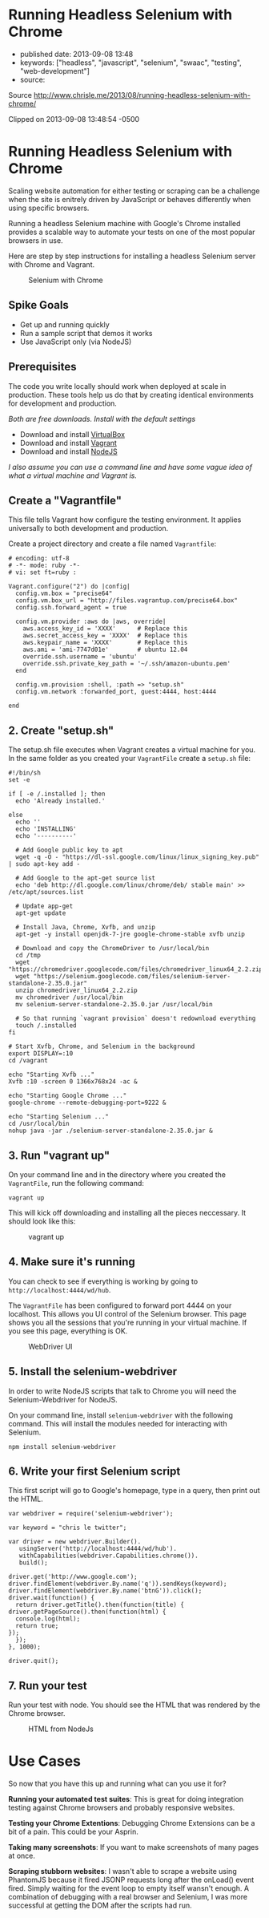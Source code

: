 * Running Headless Selenium with Chrome

  - published date: 2013-09-08 13:48
  - keywords: ["headless", "javascript", "selenium", "swaac", "testing", "web-development"]
  - source:

  Source http://www.chrisle.me/2013/08/running-headless-selenium-with-chrome/

  Clipped on 2013-09-08 13:48:54 -0500
* Running Headless Selenium with Chrome

  Scaling website automation for either testing or scraping can be a challenge when the site is enitrely driven by JavaScript or behaves differently when using specific browsers.

  Running a headless Selenium machine with Google's Chrome installed provides a scalable way to automate your tests on one of the most popular browsers in use.

  Here are step by step instructions for installing a headless Selenium server with Chrome and Vagrant.

  #+CAPTION: Selenium with Chrome
  [[http://www.chrisle.me/wp-content/uploads/2013/08/Screen-Shot-2013-08-18-at-1.02.09-PM.png]]


** Spike Goals

  - Get up and running quickly
  - Run a sample script that demos it works
  - Use JavaScript only (via NodeJS)

** Prerequisites

  The code you write locally should work when deployed at scale in production. These tools help us do that by creating identical environments for development and production.

  /Both are free downloads. Install with the default settings/

  - Download and install [[https://www.virtualbox.org/wiki/Downloads][VirtualBox]]
  - Download and install [[http://www.vagrantup.com/][Vagrant]]
  - Download and install [[http://nodejs.org/download/][NodeJS]]

  /I also assume you can use a command line and have some vague idea of what a virtual machine and Vagrant is./

** Create a "Vagrantfile"

  This file tells Vagrant how configure the testing environment. It applies universally to both development and production.

  Create a project directory and create a file named =Vagrantfile=:

  #+BEGIN_SRC shell-script
      # encoding: utf-8
      # -*- mode: ruby -*-
      # vi: set ft=ruby :

      Vagrant.configure("2") do |config|
        config.vm.box = "precise64"
        config.vm.box_url = "http://files.vagrantup.com/precise64.box"
        config.ssh.forward_agent = true

        config.vm.provider :aws do |aws, override|
          aws.access_key_id = 'XXXX'      # Replace this
          aws.secret_access_key = 'XXXX'  # Replace this
          aws.keypair_name = 'XXXX'       # Replace this
          aws.ami = 'ami-7747d01e'        # ubuntu 12.04
          override.ssh.username = 'ubuntu'
          override.ssh.private_key_path = '~/.ssh/amazon-ubuntu.pem'
        end

        config.vm.provision :shell, :path => "setup.sh"
        config.vm.network :forwarded_port, guest:4444, host:4444

      end
  #+END_SRC

** 2. Create "setup.sh"

  The setup.sh file executes when Vagrant creates a virtual machine for you. In the same folder as you created your =VagrantFile= create a =setup.sh= file:

  #+BEGIN_SRC shell-script
      #!/bin/sh
      set -e

      if [ -e /.installed ]; then
        echo 'Already installed.'

      else
        echo ''
        echo 'INSTALLING'
        echo '----------'

        # Add Google public key to apt
        wget -q -O - "https://dl-ssl.google.com/linux/linux_signing_key.pub" | sudo apt-key add -

        # Add Google to the apt-get source list
        echo 'deb http://dl.google.com/linux/chrome/deb/ stable main' >> /etc/apt/sources.list

        # Update app-get
        apt-get update

        # Install Java, Chrome, Xvfb, and unzip
        apt-get -y install openjdk-7-jre google-chrome-stable xvfb unzip

        # Download and copy the ChromeDriver to /usr/local/bin
        cd /tmp
        wget "https://chromedriver.googlecode.com/files/chromedriver_linux64_2.2.zip"
        wget "https://selenium.googlecode.com/files/selenium-server-standalone-2.35.0.jar"
        unzip chromedriver_linux64_2.2.zip
        mv chromedriver /usr/local/bin
        mv selenium-server-standalone-2.35.0.jar /usr/local/bin

        # So that running `vagrant provision` doesn't redownload everything
        touch /.installed
      fi

      # Start Xvfb, Chrome, and Selenium in the background
      export DISPLAY=:10
      cd /vagrant

      echo "Starting Xvfb ..."
      Xvfb :10 -screen 0 1366x768x24 -ac &

      echo "Starting Google Chrome ..."
      google-chrome --remote-debugging-port=9222 &

      echo "Starting Selenium ..."
      cd /usr/local/bin
      nohup java -jar ./selenium-server-standalone-2.35.0.jar &
  #+END_SRC

** 3. Run "vagrant up"

  On your command line and in the directory where you created the =VagrantFile=, run the following command:

  #+BEGIN_SRC shell-script
      vagrant up
  #+END_SRC

  This will kick off downloading and installing all the pieces neccessary. It should look like this:

  #+CAPTION: vagrant up
  [[http://www.chrisle.me/wp-content/uploads/2013/08/Screen-Shot-2013-08-18-at-12.35.54-PM.png]]


** 4. Make sure it's running

  You can check to see if everything is working by going to =http://localhost:4444/wd/hub=.

  The =VagrantFile= has been configured to forward port 4444 on your localhost. This allows you UI control of the Selenium browser. This page shows you all the sessions that you're running in your virtual machine. If you see this page, everything is OK.

  #+CAPTION: WebDriver UI
  [[http://www.chrisle.me/wp-content/uploads/2013/08/Screen-Shot-2013-08-18-at-12.32.08-PM.png]]


** 5. Install the selenium-webdriver

  In order to write NodeJS scripts that talk to Chrome you will need the Selenium-Webdriver for NodeJS.

  On your command line, install =selenium-webdriver= with the following command. This will install the modules needed for interacting with Selenium.

  #+BEGIN_SRC shell-script
    npm install selenium-webdriver
  #+END_SRC

** 6. Write your first Selenium script

  This first script will go to Google's homepage, type in a query, then print out the HTML.

  #+BEGIN_SRC shell-script
    var webdriver = require('selenium-webdriver');

    var keyword = "chris le twitter";

    var driver = new webdriver.Builder().
       usingServer('http://localhost:4444/wd/hub').
       withCapabilities(webdriver.Capabilities.chrome()).
       build();

    driver.get('http://www.google.com');
    driver.findElement(webdriver.By.name('q')).sendKeys(keyword);
    driver.findElement(webdriver.By.name('btnG')).click();
    driver.wait(function() {
      return driver.getTitle().then(function(title) {
	driver.getPageSource().then(function(html) {
	  console.log(html);
	  return true;
	});
      });
    }, 1000);

    driver.quit();
  #+END_SRC

** 7. Run your test

  Run your test with node. You should see the HTML that was rendered by the Chrome browser.

  #+CAPTION: HTML from NodeJs
  [[http://www.chrisle.me/wp-content/uploads/2013/08/Screen-Shot-2013-08-18-at-1.07.55-PM.png]]


* Use Cases

  So now that you have this up and running what can you use it for?

  *Running your automated test suites*: This is great for doing integration testing against Chrome browsers and probably responsive websites.

  *Testing your Chrome Extentions*: Debugging Chrome Extensions can be a bit of a pain. This could be your Asprin.

  *Taking many screenshots*: If you want to make screenshots of many pages at once.

  *Scraping stubborn websites*: I wasn't able to scrape a website using PhantomJS because it fired JSONP requests long after the onLoad() event fired. Simply waiting for the event loop to empty itself wansn't enough. A combination of debugging with a real browser and Selenium, I was more successful at getting the DOM after the scripts had run.
